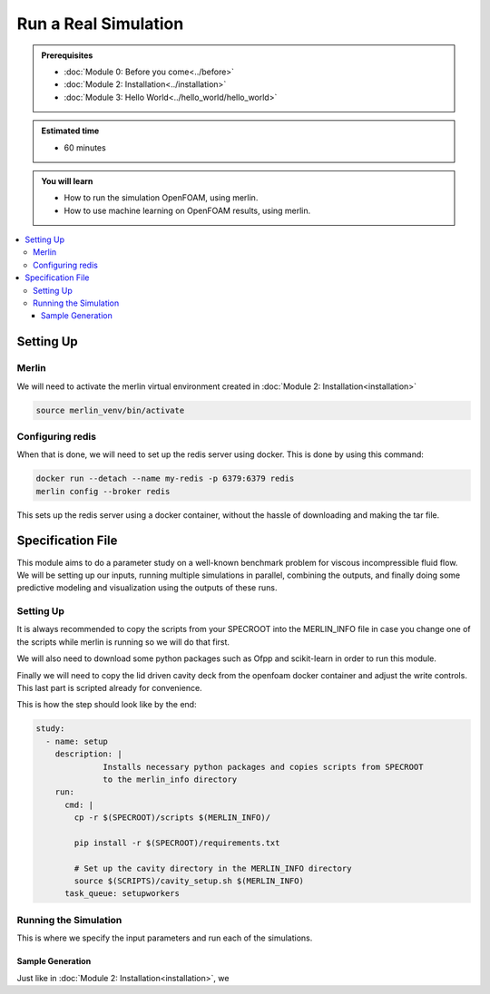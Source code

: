 Run a Real Simulation
=====================
.. admonition:: Prerequisites

      * :doc:`Module 0: Before you come<../before>`
      * :doc:`Module 2: Installation<../installation>`
      * :doc:`Module 3: Hello World<../hello_world/hello_world>`

.. admonition:: Estimated time

      * 60 minutes

.. admonition:: You will learn

      * How to run the simulation OpenFOAM, using merlin.
      * How to use machine learning on OpenFOAM results, using merlin.

.. contents::
  :local:

Setting Up
++++++++++

Merlin
~~~~~~
We will need to activate the merlin virtual environment created in :doc:`Module 2: Installation<installation>`

.. code:: bash

  source merlin_venv/bin/activate

Configuring redis
~~~~~~~~~~~~~~~~~
When that is done, we will need to set up the redis server using docker.
This is done by using this command:

.. code:: bash

  docker run --detach --name my-redis -p 6379:6379 redis
  merlin config --broker redis

This sets up the redis server using a docker container, without the hassle of
downloading and making the tar file.

Specification File
++++++++++++++++++

This module aims to do a parameter study on a  well-known benchmark problem for
viscous incompressible fluid flow. We will be setting up our inputs, running
multiple simulations in parallel, combining the outputs, and finally doing some
predictive modeling and visualization using the outputs of these runs.

Setting Up
~~~~~~~~~~~~~~~~~~
It is always recommended to copy the scripts from your SPECROOT into the MERLIN_INFO
file in case you change one of the scripts while merlin is running so we will do that first.

We will also need to download some python packages such as Ofpp and scikit-learn in
order to run this module.

Finally we will need to copy the lid driven cavity deck from the openfoam docker
container and adjust the write controls. This last part is scripted already for convenience.

This is how the step should look like by the end:

.. code:: yaml

  study:
    - name: setup
      description: |
                Installs necessary python packages and copies scripts from SPECROOT
                to the merlin_info directory
      run:
        cmd: |
          cp -r $(SPECROOT)/scripts $(MERLIN_INFO)/

          pip install -r $(SPECROOT)/requirements.txt

          # Set up the cavity directory in the MERLIN_INFO directory
          source $(SCRIPTS)/cavity_setup.sh $(MERLIN_INFO)
        task_queue: setupworkers


Running the Simulation
~~~~~~~~~~~~~~~~~~~~~~~~~~~~~~
This is where we specify the input parameters and run each of the simulations.

Sample Generation
#################
Just like in :doc:`Module 2: Installation<installation>`, we
